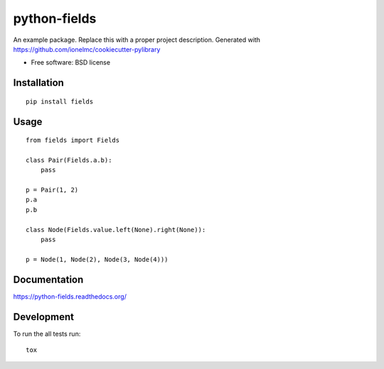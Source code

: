 ===============================
python-fields
===============================

.. image:: http://img.shields.io/travis/ionelmc/python-fields/master.png
    :alt: Travis-CI Build Status
    :target: https://travis-ci.org/ionelmc/python-fields

.. See: http://www.appveyor.com/docs/status-badges

.. image:: https://ci.appveyor.com/api/projects/status/<security-token>/branch/master
    :alt: AppVeyor Build Status
    :target: https://ci.appveyor.com/project/ionelmc/python-fields

.. image:: http://img.shields.io/coveralls/ionelmc/python-fields/master.png
    :alt: Coverage Status
    :target: https://coveralls.io/r/ionelmc/python-fields

.. image:: http://img.shields.io/pypi/v/fields.png
    :alt: PYPI Package
    :target: https://pypi.python.org/pypi/fields

.. image:: http://img.shields.io/pypi/dm/fields.png
    :alt: PYPI Package
    :target: https://pypi.python.org/pypi/fields

An example package. Replace this with a proper project description. Generated with https://github.com/ionelmc/cookiecutter-pylibrary

* Free software: BSD license

Installation
============

::

    pip install fields

Usage
=====

::

    from fields import Fields

    class Pair(Fields.a.b):
        pass

    p = Pair(1, 2)
    p.a
    p.b

    class Node(Fields.value.left(None).right(None)):
        pass

    p = Node(1, Node(2), Node(3, Node(4)))


Documentation
=============

https://python-fields.readthedocs.org/

Development
===========

To run the all tests run::

    tox
